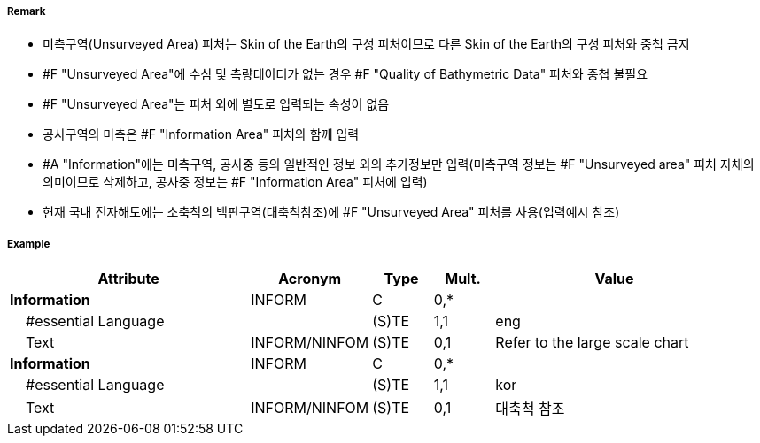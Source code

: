 // tag::UnsurveyedArea[]
===== Remark
- 미측구역(Unsurveyed Area) 피처는 Skin of the Earth의 구성 피처이므로 다른 Skin of the Earth의 구성 피처와 중첩 금지
- #F "Unsurveyed Area"에 수심 및 측량데이터가 없는 경우 #F "Quality of Bathymetric Data" 피처와 중첩 불필요
- #F "Unsurveyed Area"는 피처 외에 별도로 입력되는 속성이 없음
- 공사구역의 미측은 #F "Information Area" 피처와 함께 입력
- #A "Information"에는 미측구역, 공사중 등의 일반적인 정보 외의 추가정보만 입력(미측구역 정보는 #F "Unsurveyed area" 피처 자체의 의미이므로 삭제하고, 공사중 정보는 #F "Information Area" 피처에 입력)
- 현재 국내 전자해도에는 소축척의 백판구역(대축척참조)에 #F "Unsurveyed Area" 피처를 사용(입력예시 참조) 

===== Example
[cols="20,10,5,5,20", options="header"]
|===
|Attribute |Acronym |Type |Mult. |Value
|**Information**|INFORM|C|0,*| 
|    #essential Language||(S)TE|1,1| eng
|    Text|INFORM/NINFOM|(S)TE|0,1| Refer to the large scale chart
|**Information**|INFORM|C|0,*| 
|    #essential Language||(S)TE|1,1| kor
|    Text|INFORM/NINFOM|(S)TE|0,1| 대축척 참조
|===

// end::UnsurveyedArea[]
